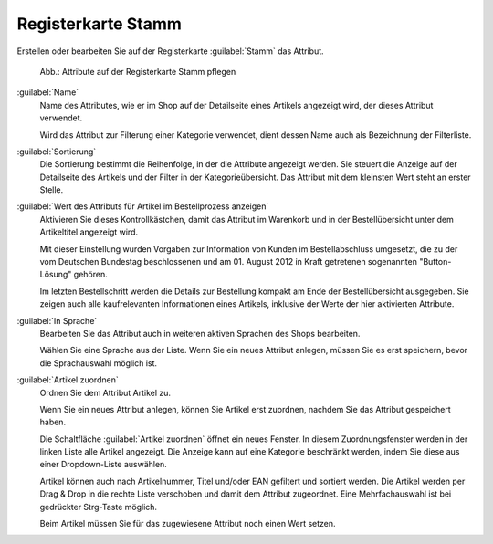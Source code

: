 ﻿Registerkarte Stamm
===================

Erstellen oder bearbeiten Sie auf der Registerkarte :guilabel:`Stamm` das Attribut.

.. figure:: ../../media/screenshots/oxbafg01.png
   :alt: Attribute auf der Registerkarte Stamm pflegen
   :class: with-shadow
   :width: 650

   Abb.: Attribute auf der Registerkarte Stamm pflegen


:guilabel:`Name`
   Name des Attributes, wie er im Shop auf der Detailseite eines Artikels angezeigt wird, der dieses Attribut verwendet.

   Wird das Attribut zur Filterung einer Kategorie verwendet, dient dessen Name auch als Bezeichnung der Filterliste.

:guilabel:`Sortierung`
   Die Sortierung bestimmt die Reihenfolge, in der die Attribute angezeigt werden. Sie steuert die Anzeige auf der Detailseite des Artikels und der Filter in der Kategorieübersicht. Das Attribut mit dem kleinsten Wert steht an erster Stelle.

:guilabel:`Wert des Attributs für Artikel im Bestellprozess anzeigen`
   Aktivieren Sie dieses Kontrollkästchen, damit das Attribut im Warenkorb und in der Bestellübersicht unter dem Artikeltitel angezeigt wird.

   Mit dieser Einstellung wurden Vorgaben zur Information von Kunden im Bestellabschluss umgesetzt, die zu der vom Deutschen Bundestag beschlossenen und am 01. August 2012 in Kraft getretenen sogenannten \"Button-Lösung\" gehören.

   Im letzten Bestellschritt werden die Details zur Bestellung kompakt am Ende der Bestellübersicht ausgegeben. Sie zeigen auch alle kaufrelevanten Informationen eines Artikels, inklusive der Werte der hier aktivierten Attribute.

:guilabel:`In Sprache`
  Bearbeiten Sie das Attribut auch in weiteren aktiven Sprachen des Shops bearbeiten.

  Wählen Sie eine Sprache aus der Liste. Wenn Sie ein neues Attribut anlegen, müssen Sie es erst speichern, bevor die Sprachauswahl möglich ist.

:guilabel:`Artikel zuordnen`
   Ordnen Sie dem Attribut Artikel zu.

   Wenn Sie ein neues Attribut anlegen, können Sie Artikel erst zuordnen, nachdem Sie das Attribut gespeichert haben.

   Die Schaltfläche :guilabel:`Artikel zuordnen` öffnet ein neues Fenster. In diesem Zuordnungsfenster werden in der linken Liste alle Artikel angezeigt. Die Anzeige kann auf eine Kategorie beschränkt werden, indem Sie diese aus einer Dropdown-Liste auswählen.

   Artikel können auch nach Artikelnummer, Titel und/oder EAN gefiltert und sortiert werden. Die Artikel werden per Drag \& Drop in die rechte Liste verschoben und damit dem Attribut zugeordnet. Eine Mehrfachauswahl ist bei gedrückter Strg-Taste möglich.

   Beim Artikel müssen Sie für das zugewiesene Attribut noch einen Wert setzen.

.. seealso::

   * :ref:`einrichtung/attribute/attribute:Filtern mit Attributwerten ermöglichen`
   * :doc:`Artikel - Registerkarte Auswahl <../artikel/registerkarte-auswahl>`

.. Intern: oxbafg, Status:, F1: attribute_main.html